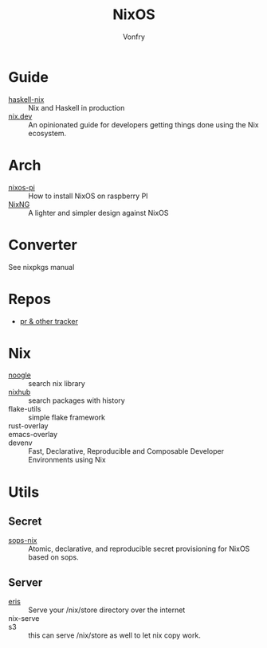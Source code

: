 #+TITLE: NixOS
#+AUTHOR: Vonfry

* Guide
  - [[https://github.com/Gabriel439/haskell-nix][haskell-nix]] :: Nix and Haskell in production
  - [[https://nix.dev/][nix.dev]] :: An opinionated guide for developers getting things done using the Nix ecosystem.
* Arch
  - [[https://github.com/lucernae/nixos-pi][nixos-pi]] :: How to install NixOS on raspberry PI
  - [[https://gitea.redalder.org/Magic_RB/NixNG][NixNG]] :: A lighter and simpler design against NixOS
* Converter
See nixpkgs manual

* Repos
  - [[https://nixpk.gs/][pr & other tracker]]
* Nix
  - [[https://noogle.dev][noogle]] :: search nix library
  - [[https://www.nixhub.io/][nixhub]] :: search packages with history
  - flake-utils :: simple flake framework
  - rust-overlay ::
  - emacs-overlay ::
  - devenv :: Fast, Declarative, Reproducible and Composable Developer Environments using Nix
* Utils
** Secret
   - [[https://github.com/Mic92/sops-nix][sops-nix]] :: Atomic, declarative, and reproducible secret provisioning for NixOS based on sops.

** Server
   - [[https://github.com/thoughtpolice/eris][eris]] :: Serve your /nix/store directory over the internet
   - nix-serve ::
   - s3 :: this can serve /nix/store as well to let nix copy work.
